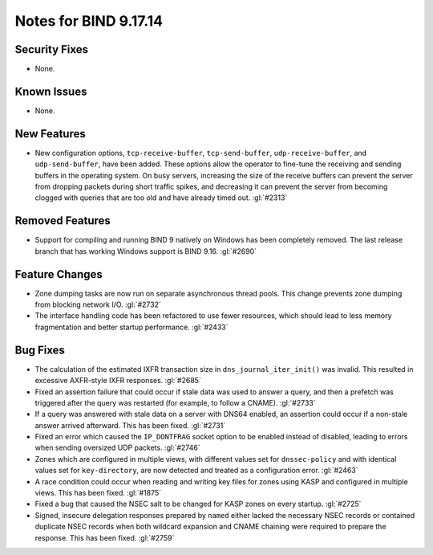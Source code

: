 .. 
   Copyright (C) Internet Systems Consortium, Inc. ("ISC")
   
   This Source Code Form is subject to the terms of the Mozilla Public
   License, v. 2.0. If a copy of the MPL was not distributed with this
   file, you can obtain one at https://mozilla.org/MPL/2.0/.
   
   See the COPYRIGHT file distributed with this work for additional
   information regarding copyright ownership.

Notes for BIND 9.17.14
----------------------

Security Fixes
~~~~~~~~~~~~~~

- None.

Known Issues
~~~~~~~~~~~~

- None.

New Features
~~~~~~~~~~~~

- New configuration options, ``tcp-receive-buffer``,
  ``tcp-send-buffer``, ``udp-receive-buffer``, and ``udp-send-buffer``,
  have been added. These options allow the operator to fine-tune the
  receiving and sending buffers in the operating system. On busy
  servers, increasing the size of the receive buffers can prevent the
  server from dropping packets during short traffic spikes, and
  decreasing it can prevent the server from becoming clogged with
  queries that are too old and have already timed out. :gl:`#2313`

Removed Features
~~~~~~~~~~~~~~~~

- Support for compiling and running BIND 9 natively on Windows has been
  completely removed.  The last release branch that has working Windows
  support is BIND 9.16. :gl:`#2690`

Feature Changes
~~~~~~~~~~~~~~~

- Zone dumping tasks are now run on separate asynchronous thread pools.
  This change prevents zone dumping from blocking network I/O.
  :gl:`#2732`

- The interface handling code has been refactored to use fewer
  resources, which should lead to less memory fragmentation and better
  startup performance. :gl:`#2433`

Bug Fixes
~~~~~~~~~

- The calculation of the estimated IXFR transaction size in
  ``dns_journal_iter_init()`` was invalid. This resulted in excessive
  AXFR-style IXFR responses. :gl:`#2685`

- Fixed an assertion failure that could occur if stale data was used to
  answer a query, and then a prefetch was triggered after the query was
  restarted (for example, to follow a CNAME). :gl:`#2733`

- If a query was answered with stale data on a server with DNS64
  enabled, an assertion could occur if a non-stale answer arrived
  afterward. This has been fixed. :gl:`#2731`

- Fixed an error which caused the ``IP_DONTFRAG`` socket option to be
  enabled instead of disabled, leading to errors when sending oversized
  UDP packets. :gl:`#2746`

- Zones which are configured in multiple views, with different values
  set for ``dnssec-policy`` and with identical values set for
  ``key-directory``, are now detected and treated as a configuration
  error. :gl:`#2463`

- A race condition could occur when reading and writing key files for
  zones using KASP and configured in multiple views. This has been
  fixed. :gl:`#1875`

- Fixed a bug that caused the NSEC salt to be changed for KASP zones on
  every startup. :gl:`#2725`

- Signed, insecure delegation responses prepared by ``named`` either
  lacked the necessary NSEC records or contained duplicate NSEC records
  when both wildcard expansion and CNAME chaining were required to
  prepare the response. This has been fixed. :gl:`#2759`
